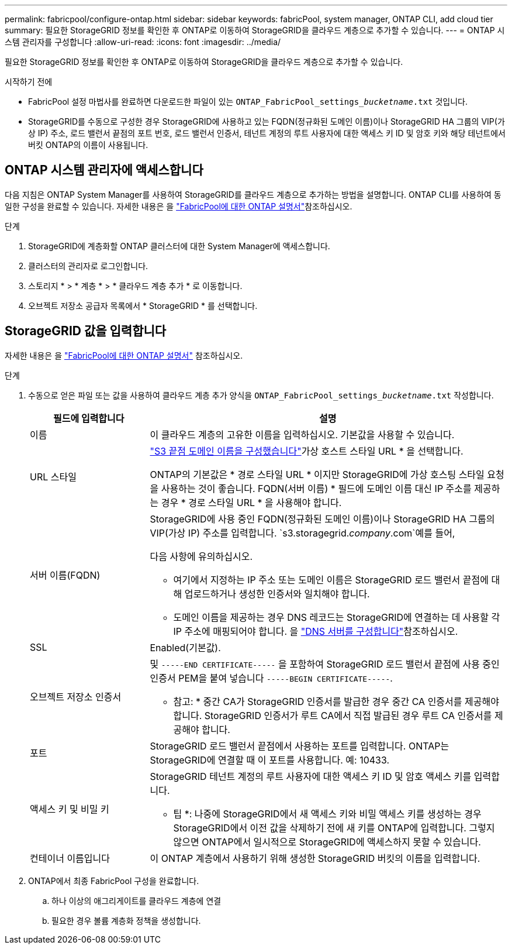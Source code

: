 ---
permalink: fabricpool/configure-ontap.html 
sidebar: sidebar 
keywords: fabricPool, system manager, ONTAP CLI, add cloud tier 
summary: 필요한 StorageGRID 정보를 확인한 후 ONTAP로 이동하여 StorageGRID을 클라우드 계층으로 추가할 수 있습니다. 
---
= ONTAP 시스템 관리자를 구성합니다
:allow-uri-read: 
:icons: font
:imagesdir: ../media/


[role="lead"]
필요한 StorageGRID 정보를 확인한 후 ONTAP로 이동하여 StorageGRID을 클라우드 계층으로 추가할 수 있습니다.

.시작하기 전에
* FabricPool 설정 마법사를 완료하면 다운로드한 파일이 있는 `ONTAP_FabricPool_settings___bucketname__.txt` 것입니다.
* StorageGRID를 수동으로 구성한 경우 StorageGRID에 사용하고 있는 FQDN(정규화된 도메인 이름)이나 StorageGRID HA 그룹의 VIP(가상 IP) 주소, 로드 밸런서 끝점의 포트 번호, 로드 밸런서 인증서, 테넌트 계정의 루트 사용자에 대한 액세스 키 ID 및 암호 키와 해당 테넌트에서 버킷 ONTAP의 이름이 사용됩니다.




== ONTAP 시스템 관리자에 액세스합니다

다음 지침은 ONTAP System Manager를 사용하여 StorageGRID를 클라우드 계층으로 추가하는 방법을 설명합니다. ONTAP CLI를 사용하여 동일한 구성을 완료할 수 있습니다. 자세한 내용은 을 https://docs.netapp.com/us-en/ontap/fabricpool/index.html["FabricPool에 대한 ONTAP 설명서"^]참조하십시오.

.단계
. StorageGRID에 계층화할 ONTAP 클러스터에 대한 System Manager에 액세스합니다.
. 클러스터의 관리자로 로그인합니다.
. 스토리지 * > * 계층 * > * 클라우드 계층 추가 * 로 이동합니다.
. 오브젝트 저장소 공급자 목록에서 * StorageGRID * 를 선택합니다.




== StorageGRID 값을 입력합니다

자세한 내용은 을 https://docs.netapp.com/us-en/ontap/fabricpool/index.html["FabricPool에 대한 ONTAP 설명서"^] 참조하십시오.

.단계
. 수동으로 얻은 파일 또는 값을 사용하여 클라우드 계층 추가 양식을 `ONTAP_FabricPool_settings___bucketname__.txt` 작성합니다.
+
[cols="1a,3a"]
|===
| 필드에 입력합니다 | 설명 


 a| 
이름
 a| 
이 클라우드 계층의 고유한 이름을 입력하십시오. 기본값을 사용할 수 있습니다.



 a| 
URL 스타일
 a| 
link:../admin/configuring-s3-api-endpoint-domain-names.html["S3 끝점 도메인 이름을 구성했습니다"]가상 호스트 스타일 URL * 을 선택합니다.

ONTAP의 기본값은 * 경로 스타일 URL * 이지만 StorageGRID에 가상 호스팅 스타일 요청을 사용하는 것이 좋습니다. FQDN(서버 이름) * 필드에 도메인 이름 대신 IP 주소를 제공하는 경우 * 경로 스타일 URL * 을 사용해야 합니다.



 a| 
서버 이름(FQDN)
 a| 
StorageGRID에 사용 중인 FQDN(정규화된 도메인 이름)이나 StorageGRID HA 그룹의 VIP(가상 IP) 주소를 입력합니다.  `s3.storagegrid.__company__.com`예를 들어,

다음 사항에 유의하십시오.

** 여기에서 지정하는 IP 주소 또는 도메인 이름은 StorageGRID 로드 밸런서 끝점에 대해 업로드하거나 생성한 인증서와 일치해야 합니다.
** 도메인 이름을 제공하는 경우 DNS 레코드는 StorageGRID에 연결하는 데 사용할 각 IP 주소에 매핑되어야 합니다. 을 link:configure-dns-server.html["DNS 서버를 구성합니다"]참조하십시오.




 a| 
SSL
 a| 
Enabled(기본값).



 a| 
오브젝트 저장소 인증서
 a| 
및 `-----END CERTIFICATE-----` 을 포함하여 StorageGRID 로드 밸런서 끝점에 사용 중인 인증서 PEM을 붙여 넣습니다
`-----BEGIN CERTIFICATE-----`.

* 참고: * 중간 CA가 StorageGRID 인증서를 발급한 경우 중간 CA 인증서를 제공해야 합니다. StorageGRID 인증서가 루트 CA에서 직접 발급된 경우 루트 CA 인증서를 제공해야 합니다.



 a| 
포트
 a| 
StorageGRID 로드 밸런서 끝점에서 사용하는 포트를 입력합니다. ONTAP는 StorageGRID에 연결할 때 이 포트를 사용합니다. 예: 10433.



 a| 
액세스 키 및 비밀 키
 a| 
StorageGRID 테넌트 계정의 루트 사용자에 대한 액세스 키 ID 및 암호 액세스 키를 입력합니다.

* 팁 *: 나중에 StorageGRID에서 새 액세스 키와 비밀 액세스 키를 생성하는 경우 StorageGRID에서 이전 값을 삭제하기 전에 새 키를 ONTAP에 입력합니다. 그렇지 않으면 ONTAP에서 일시적으로 StorageGRID에 액세스하지 못할 수 있습니다.



 a| 
컨테이너 이름입니다
 a| 
이 ONTAP 계층에서 사용하기 위해 생성한 StorageGRID 버킷의 이름을 입력합니다.

|===
. ONTAP에서 최종 FabricPool 구성을 완료합니다.
+
.. 하나 이상의 애그리게이트를 클라우드 계층에 연결
.. 필요한 경우 볼륨 계층화 정책을 생성합니다.



